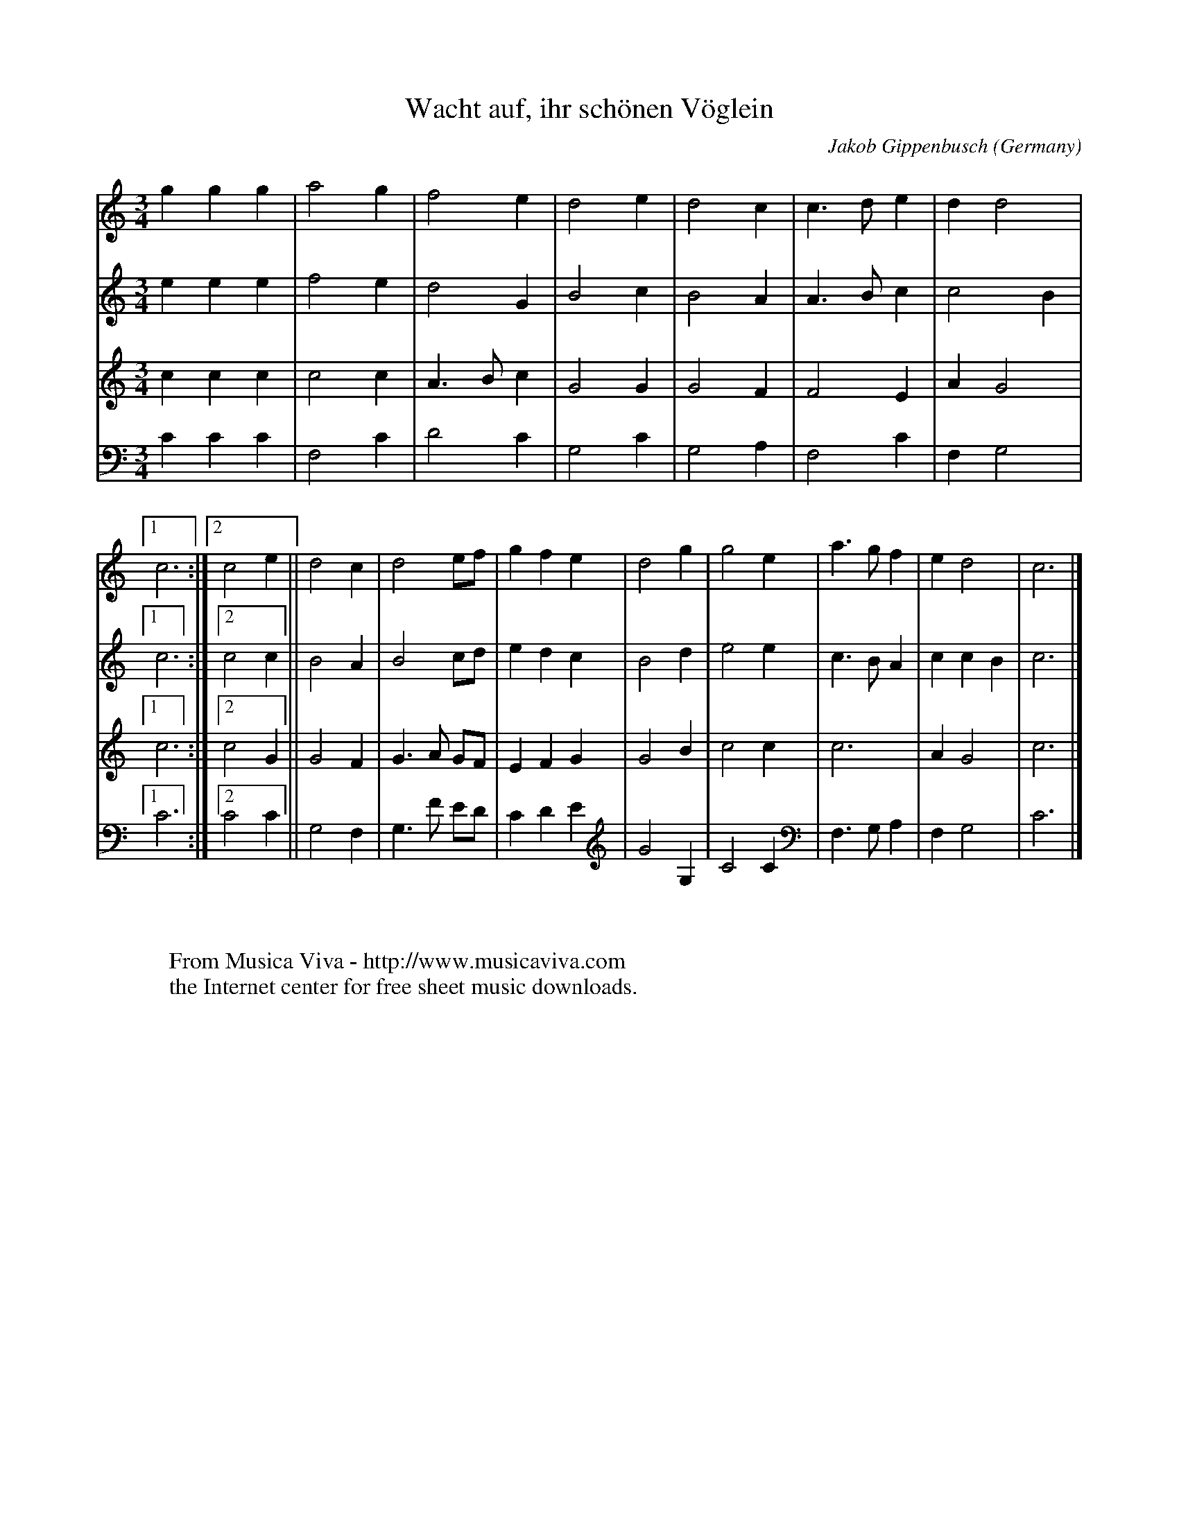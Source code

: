 X:8164
T:Wacht auf, ihr sch\"onen V\"oglein
C:Jakob Gippenbusch
O:Germany
N:1642
Z:Transcribed by Frank Nordberg - http://www.musicaviva.com
F:http://abc.musicaviva.com/tunes/gippenbusch-jakob/gippenbusch-wacht-4h.abc
M:3/4
L:1/4
K:C
V:1
ggg|a2g|f2e|d2e|d2c|c3/2d/e|dd2|[1c3:|[2c2e||d2c|d2e/f/|gfe|d2g|g2e|a3/2g/f|ed2|c3|]
V:2
eee|f2e|d2G|B2c|B2A|A3/2B/c|c2B|[1c3:|[2c2c||B2A|B2c/d/|edc|B2d|e2e|c3/2B/A|ccB|c3|]
V:3
ccc|c2c|A3/2B/c|G2G|G2F|F2E|AG2|[1c3:|[2c2G||G2F|G3/2A/ G/F/|EFG|G2B|c2c|c3|AG2|c3|]
V:4
CCC|F,2C|D2C|G,2C|G,2A,|F,2C|F,G,2|[1C3:|[2C2C||G,2F,|G,3/2 F/ E/D/|CDE|G2G,|C2C|F,3/2G,/A,|F,G,2|C3|]
W:
W:
W:  From Musica Viva - http://www.musicaviva.com
W:  the Internet center for free sheet music downloads.

